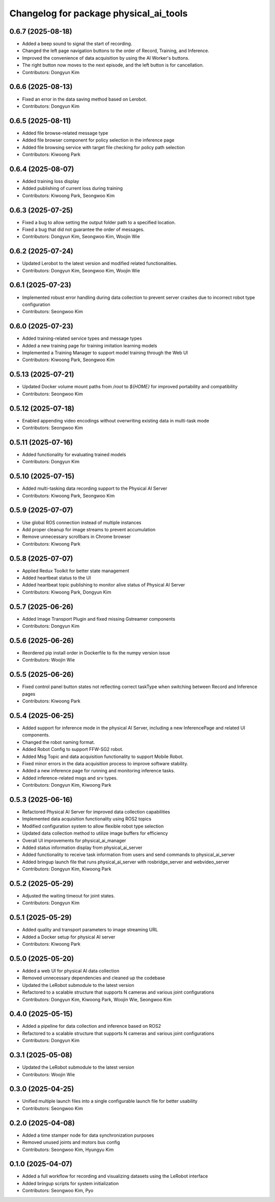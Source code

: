 ^^^^^^^^^^^^^^^^^^^^^^^^^^^^^^^^^^^^^^^
Changelog for package physical_ai_tools
^^^^^^^^^^^^^^^^^^^^^^^^^^^^^^^^^^^^^^^

0.6.7 (2025-08-18)
------------------
* Added a beep sound to signal the start of recording.
* Changed the left page navigation buttons to the order of Record, Training, and Inference.
* Improved the convenience of data acquisition by using the AI Worker's buttons.
* The right button now moves to the next episode, and the left button is for cancellation.
* Contributors: Dongyun Kim

0.6.6 (2025-08-13)
------------------
* Fixed an error in the data saving method based on Lerobot.
* Contributors: Dongyun Kim

0.6.5 (2025-08-11)
------------------
* Added file browse-related message type
* Added file browser component for policy selection in the inference page
* Added file browsing service with target file checking for policy path selection
* Contributors: Kiwoong Park

0.6.4 (2025-08-07)
------------------
* Added training loss display
* Added publishing of current loss during training
* Contributors: Kiwoong Park, Seongwoo Kim

0.6.3 (2025-07-25)
------------------
* Fixed a bug to allow setting the output folder path to a specified location.
* Fixed a bug that did not guarantee the order of messages.
* Contributors: Dongyun Kim, Seongwoo Kim, Woojin Wie

0.6.2 (2025-07-24)
------------------
* Updated Lerobot to the latest version and modified related functionalities.
* Contributors: Dongyun Kim, Seongwoo Kim, Woojin Wie

0.6.1 (2025-07-23)
------------------
* Implemented robust error handling during data collection to prevent server crashes due to incorrect robot type configuration
* Contributors: Seongwoo Kim

0.6.0 (2025-07-23)
------------------
* Added training-related service types and message types
* Added a new training page for training imitation learning models
* Implemented a Training Manager to support model training through the Web UI
* Contributors: Kiwoong Park, Seongwoo Kim

0.5.13 (2025-07-21)
------------------
* Updated Docker volume mount paths from `/root` to `${HOME}` for improved portability and compatibility
* Contributors: Seongwoo Kim

0.5.12 (2025-07-18)
------------------
* Enabled appending video encodings without overwriting existing data in multi-task mode
* Contributors: Seongwoo Kim

0.5.11 (2025-07-16)
------------------
* Added functionality for evaluating trained models
* Contributors: Dongyun Kim

0.5.10 (2025-07-15)
------------------
* Added multi-tasking data recording support to the Physical AI Server
* Contributors: Kiwoong Park, Seongwoo Kim

0.5.9 (2025-07-07)
------------------
* Use global ROS connection instead of multiple instances
* Add proper cleanup for image streams to prevent accumulation
* Remove unnecessary scrollbars in Chrome browser
* Contributors: Kiwoong Park

0.5.8 (2025-07-07)
------------------
* Applied Redux Toolkit for better state management
* Added heartbeat status to the UI
* Added heartbeat topic publishing to monitor alive status of Physical AI Server
* Contributors: Kiwoong Park, Dongyun Kim

0.5.7 (2025-06-26)
------------------
* Added Image Transport Plugin and fixed missing Gstreamer components
* Contributors: Dongyun Kim

0.5.6 (2025-06-26)
------------------
* Reordered pip install order in Dockerfile to fix the numpy version issue
* Contributors: Woojin Wie

0.5.5 (2025-06-26)
------------------
* Fixed control panel button states not reflecting correct taskType when switching between Record and Inference pages
* Contributors: Kiwoong Park

0.5.4 (2025-06-25)
------------------
* Added support for inference mode in the physical AI Server, including a new InferencePage and related UI components.
* Changed the robot naming format.
* Added Robot Config to support FFW-SG2 robot.
* Added Msg Topic and data acquisition functionality to support Mobile Robot.
* Fixed minor errors in the data acquisition process to improve software stability.
* Added a new inference page for running and monitoring inference tasks.
* Added inference-related msgs and srv types.
* Contributors: Dongyun Kim, Kiwoong Park

0.5.3 (2025-06-16)
------------------
* Refactored Physical AI Server for improved data collection capabilities
* Implemented data acquisition functionality using ROS2 topics
* Modified configuration system to allow flexible robot type selection
* Updated data collection method to utilize image buffers for efficiency
* Overall UI improvements for physical_ai_manager
* Added status information display from physical_ai_server
* Added functionality to receive task information from users and send commands to physical_ai_server
* Added bringup launch file that runs physical_ai_server with rosbridge_server and webvideo_server
* Contributors: Dongyun Kim, Kiwoong Park

0.5.2 (2025-05-29)
------------------
* Adjusted the waiting timeout for joint states.
* Contributors: Dongyun Kim

0.5.1 (2025-05-29)
------------------
* Added quality and transport parameters to image streaming URL
* Added a Docker setup for physical AI server
* Contributors: Kiwoong Park

0.5.0 (2025-05-20)
------------------
* Added a web UI for physical AI data collection
* Removed unnecessary dependencies and cleaned up the codebase
* Updated the LeRobot submodule to the latest version
* Refactored to a scalable structure that supports N cameras and various joint configurations
* Contributors: Dongyun Kim, Kiwoong Park, Woojin Wie, Seongwoo Kim

0.4.0 (2025-05-15)
------------------
* Added a pipeline for data collection and inference based on ROS2
* Refactored to a scalable structure that supports N cameras and various joint configurations
* Contributors: Dongyun Kim

0.3.1 (2025-05-08)
------------------
* Updated the LeRobot submodule to the latest version
* Contributors: Woojin Wie

0.3.0 (2025-04-25)
------------------
* Unified multiple launch files into a single configurable launch file for better usability
* Contributors: Seongwoo Kim

0.2.0 (2025-04-08)
------------------
* Added a time stamper node for data synchronization purposes
* Removed unused joints and motors bus config
* Contributors: Seongwoo Kim, Hyungyu Kim

0.1.0 (2025-04-07)
------------------
* Added a full workflow for recording and visualizing datasets using the LeRobot interface
* Added bringup scripts for system initialization
* Contributors: Seongwoo Kim, Pyo
